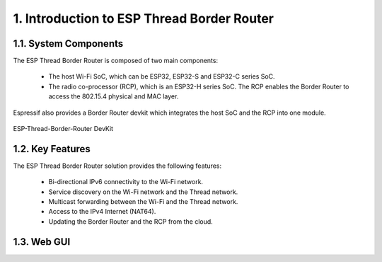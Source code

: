 ************************************************
1. Introduction to ESP Thread Border Router
************************************************

1.1. System Components
----------------------------

The ESP Thread Border Router is composed of two main components:

   - The host Wi-Fi SoC, which can be ESP32, ESP32-S and ESP32-C series SoC.
   - The radio co-processor (RCP), which is an ESP32-H series SoC. The RCP enables the Border Router to access the 802.15.4 physical and MAC layer.

Espressif also provides a Border Router devkit which integrates the host SoC and the RCP into one module.

.. figure:: ../images/esp-thread-border-router-devkit.png
   :align: center
   :alt: ESP-Thread-Border-Router DevKit
   :figclass: align-center

   ESP-Thread-Border-Router DevKit


1.2. Key Features
------------------------

The ESP Thread Border Router solution provides the following features:

  - Bi-directional IPv6 connectivity to the Wi-Fi network.
  - Service discovery on the Wi-Fi network and the Thread network.
  - Multicast forwarding between the Wi-Fi and the Thread network.
  - Access to the IPv4 Internet (NAT64).
  - Updating the Border Router and the RCP from the cloud.

1.3. Web GUI
-------------------------

.. todo::
   Add introduction to Web GUI after implementing it.
